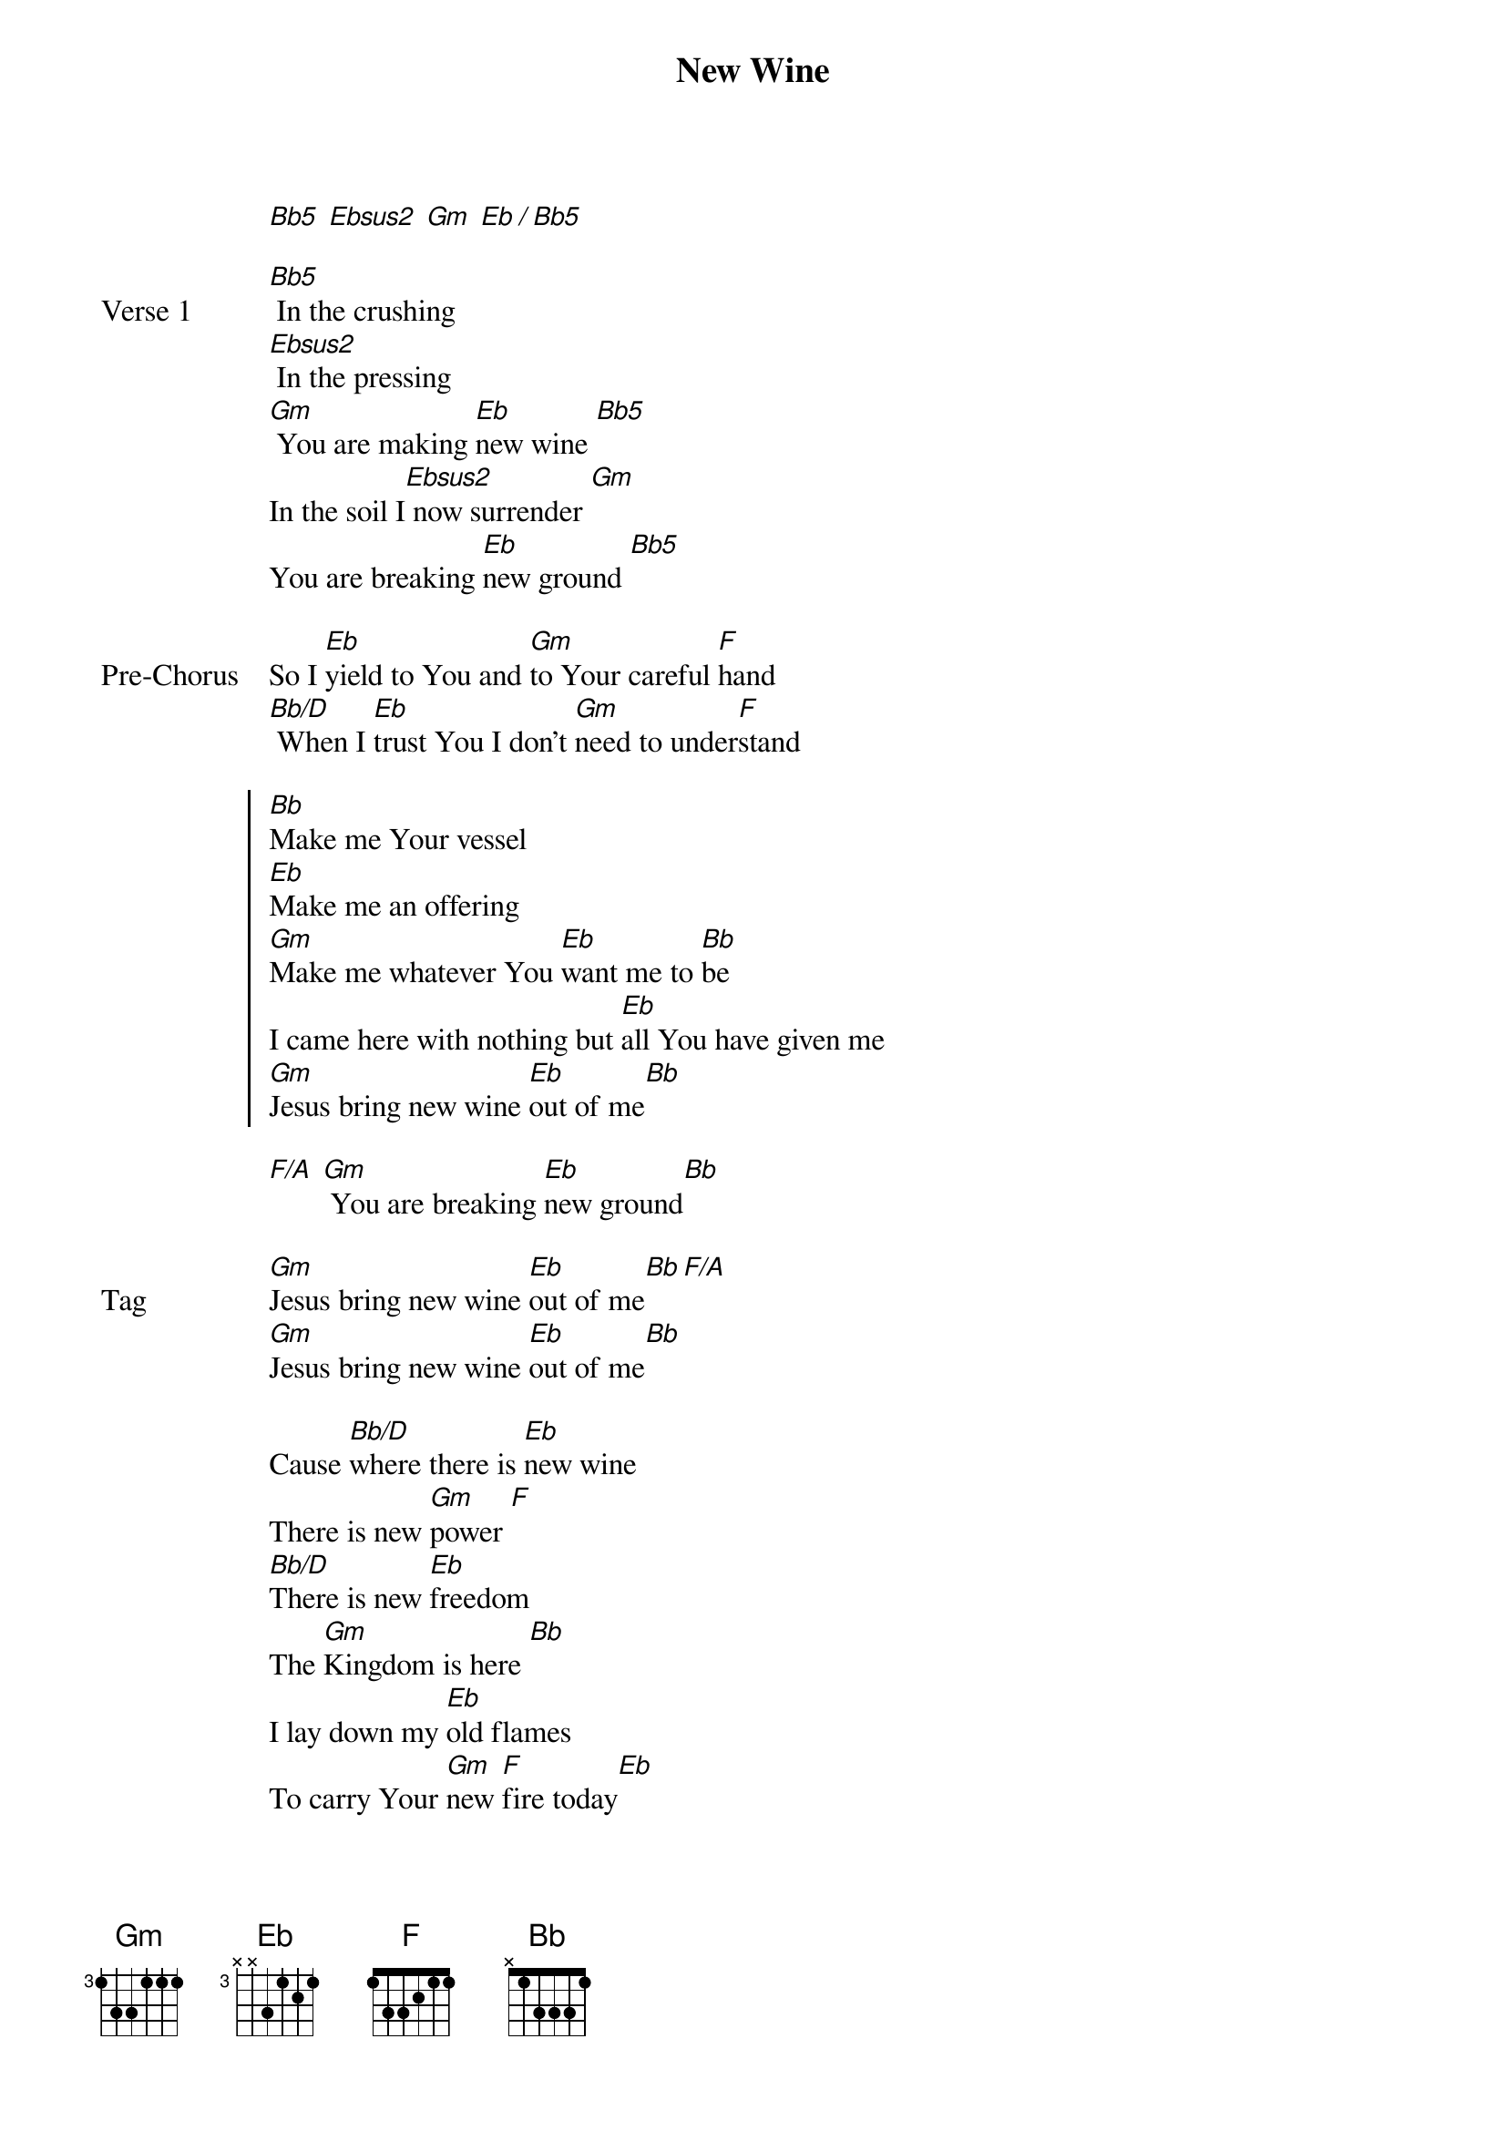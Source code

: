 {title: New Wine}
{artist: Hillsong Worship}
{key: Bb}

{start_of_verse}
[Bb5] [Ebsus2] [Gm] [Eb / Bb5]
{end_of_verse}

{start_of_verse: Verse 1}
[Bb5] In the crushing
[Ebsus2] In the pressing
[Gm] You are making [Eb]new wine [Bb5]
In the soil I[Ebsus2] now surrender [Gm]
You are breaking [Eb]new ground [Bb5]
{end_of_verse}

{start_of_bridge: Pre-Chorus}
So I [Eb]yield to You and [Gm]to Your careful [F]hand
[Bb/D] When I [Eb]trust You I don't [Gm]need to under[F]stand
{end_of_bridge}

{start_of_chorus}
[Bb]Make me Your vessel
[Eb]Make me an offering
[Gm]Make me whatever You [Eb]want me to [Bb]be
I came here with nothing but [Eb]all You have given me
[Gm]Jesus bring new wine [Eb]out of me[Bb]
{end_of_chorus}

{start_of_verse}
[F/A] [Gm] You are breaking [Eb]new ground[Bb]
{end_of_verse}

{start_of_bridge: Tag}
[Gm]Jesus bring new wine [Eb]out of me[Bb F/A]
[Gm]Jesus bring new wine [Eb]out of me[Bb]
{end_of_bridge}

{start_of_bridge}
Cause [Bb/D]where there is [Eb]new wine
There is new [Gm]power [F]
[Bb/D]There is new [Eb]freedom
The [Gm]Kingdom is here [Bb]
I lay down my [Eb]old flames
To carry Your [Gm]new [F]fire today[Eb]
[Gm]Jesus bring new wine [Eb]out of me[Bb F/A]
[Gm]Jesus bring new wine [Eb]out of me[Bb]
{end_of_bridge}

